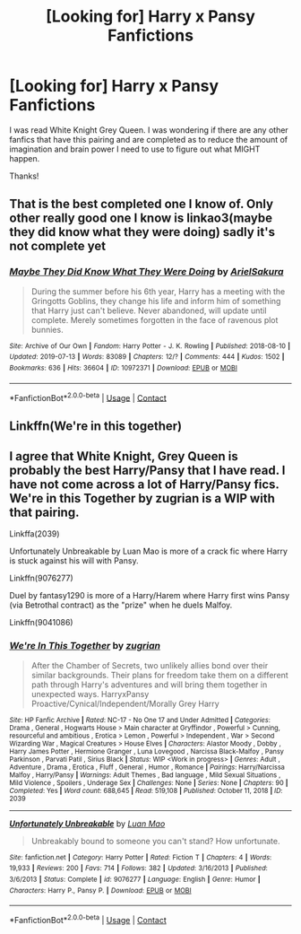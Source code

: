 #+TITLE: [Looking for] Harry x Pansy Fanfictions

* [Looking for] Harry x Pansy Fanfictions
:PROPERTIES:
:Author: MaxNoise23766
:Score: 5
:DateUnix: 1608360321.0
:DateShort: 2020-Dec-19
:FlairText: Request
:END:
I was read White Knight Grey Queen. I was wondering if there are any other fanfics that have this pairing and are completed as to reduce the amount of imagination and brain power I need to use to figure out what MIGHT happen.

Thanks!


** That is the best completed one I know of. Only other really good one I know is linkao3(maybe they did know what they were doing) sadly it's not complete yet
:PROPERTIES:
:Author: Aniki356
:Score: 3
:DateUnix: 1608363393.0
:DateShort: 2020-Dec-19
:END:

*** [[https://archiveofourown.org/works/10972371][*/Maybe They Did Know What They Were Doing/*]] by [[https://www.archiveofourown.org/users/ArielSakura/pseuds/ArielSakura][/ArielSakura/]]

#+begin_quote
  During the summer before his 6th year, Harry has a meeting with the Gringotts Goblins, they change his life and inform him of something that Harry just can't believe. Never abandoned, will update until complete. Merely sometimes forgotten in the face of ravenous plot bunnies.
#+end_quote

^{/Site/:} ^{Archive} ^{of} ^{Our} ^{Own} ^{*|*} ^{/Fandom/:} ^{Harry} ^{Potter} ^{-} ^{J.} ^{K.} ^{Rowling} ^{*|*} ^{/Published/:} ^{2018-08-10} ^{*|*} ^{/Updated/:} ^{2019-07-13} ^{*|*} ^{/Words/:} ^{83089} ^{*|*} ^{/Chapters/:} ^{12/?} ^{*|*} ^{/Comments/:} ^{444} ^{*|*} ^{/Kudos/:} ^{1502} ^{*|*} ^{/Bookmarks/:} ^{636} ^{*|*} ^{/Hits/:} ^{36604} ^{*|*} ^{/ID/:} ^{10972371} ^{*|*} ^{/Download/:} ^{[[https://archiveofourown.org/downloads/10972371/Maybe%20They%20Did%20Know%20What.epub?updated_at=1605416704][EPUB]]} ^{or} ^{[[https://archiveofourown.org/downloads/10972371/Maybe%20They%20Did%20Know%20What.mobi?updated_at=1605416704][MOBI]]}

--------------

*FanfictionBot*^{2.0.0-beta} | [[https://github.com/FanfictionBot/reddit-ffn-bot/wiki/Usage][Usage]] | [[https://www.reddit.com/message/compose?to=tusing][Contact]]
:PROPERTIES:
:Author: FanfictionBot
:Score: 2
:DateUnix: 1608363418.0
:DateShort: 2020-Dec-19
:END:


** Linkffn(We're in this together)
:PROPERTIES:
:Author: EmeraldKT
:Score: 2
:DateUnix: 1608388010.0
:DateShort: 2020-Dec-19
:END:


** I agree that White Knight, Grey Queen is probably the best Harry/Pansy that I have read. I have not come across a lot of Harry/Pansy fics. We're in this Together by zugrian is a WIP with that pairing.

Linkffa(2039)

Unfortunately Unbreakable by Luan Mao is more of a crack fic where Harry is stuck against his will with Pansy.

Linkffn(9076277)

Duel by fantasy1290 is more of a Harry/Harem where Harry first wins Pansy (via Betrothal contract) as the "prize" when he duels Malfoy.

Linkffn(9041086)
:PROPERTIES:
:Author: reddog44mag
:Score: 2
:DateUnix: 1608388460.0
:DateShort: 2020-Dec-19
:END:

*** [[http://www.hpfanficarchive.com/stories/viewstory.php?sid=2039][*/We're In This Together/*]] by [[http://www.hpfanficarchive.com/stories/viewuser.php?uid=15300][/zugrian/]]

#+begin_quote
  After the Chamber of Secrets, two unlikely allies bond over their similar backgrounds. Their plans for freedom take them on a different path through Harry's adventures and will bring them together in unexpected ways. HarryxPansy Proactive/Cynical/Independent/Morally Grey Harry
#+end_quote

^{/Site/: HP Fanfic Archive *|* /Rated/: NC-17 - No One 17 and Under Admitted *|* /Categories/: Drama , General , Hogwarts House > Main character at Gryffindor , Powerful > Cunning, resourceful and ambitious , Erotica > Lemon , Powerful > Independent , War > Second Wizarding War , Magical Creatures > House Elves *|* /Characters/: Alastor Moody , Dobby , Harry James Potter , Hermione Granger , Luna Lovegood , Narcissa Black-Malfoy , Pansy Parkinson , Parvati Patil , Sirius Black *|* /Status/: WIP <Work in progress> *|* /Genres/: Adult , Adventure , Drama , Erotica , Fluff , General , Humor , Romance *|* /Pairings/: Harry/Narcissa Malfoy , Harry/Pansy *|* /Warnings/: Adult Themes , Bad language , Mild Sexual Situations , Mild Violence , Spoilers , Underage Sex *|* /Challenges/: None *|* /Series/: None *|* /Chapters/: 90 *|* /Completed/: Yes *|* /Word count/: 688,645 *|* /Read/: 519,108 *|* /Published/: October 11, 2018 *|* /ID/: 2039}

--------------

[[https://www.fanfiction.net/s/9076277/1/][*/Unfortunately Unbreakable/*]] by [[https://www.fanfiction.net/u/583529/Luan-Mao][/Luan Mao/]]

#+begin_quote
  Unbreakably bound to someone you can't stand? How unfortunate.
#+end_quote

^{/Site/:} ^{fanfiction.net} ^{*|*} ^{/Category/:} ^{Harry} ^{Potter} ^{*|*} ^{/Rated/:} ^{Fiction} ^{T} ^{*|*} ^{/Chapters/:} ^{4} ^{*|*} ^{/Words/:} ^{19,933} ^{*|*} ^{/Reviews/:} ^{200} ^{*|*} ^{/Favs/:} ^{714} ^{*|*} ^{/Follows/:} ^{382} ^{*|*} ^{/Updated/:} ^{3/16/2013} ^{*|*} ^{/Published/:} ^{3/6/2013} ^{*|*} ^{/Status/:} ^{Complete} ^{*|*} ^{/id/:} ^{9076277} ^{*|*} ^{/Language/:} ^{English} ^{*|*} ^{/Genre/:} ^{Humor} ^{*|*} ^{/Characters/:} ^{Harry} ^{P.,} ^{Pansy} ^{P.} ^{*|*} ^{/Download/:} ^{[[http://www.ff2ebook.com/old/ffn-bot/index.php?id=9076277&source=ff&filetype=epub][EPUB]]} ^{or} ^{[[http://www.ff2ebook.com/old/ffn-bot/index.php?id=9076277&source=ff&filetype=mobi][MOBI]]}

--------------

*FanfictionBot*^{2.0.0-beta} | [[https://github.com/FanfictionBot/reddit-ffn-bot/wiki/Usage][Usage]] | [[https://www.reddit.com/message/compose?to=tusing][Contact]]
:PROPERTIES:
:Author: FanfictionBot
:Score: 1
:DateUnix: 1608388479.0
:DateShort: 2020-Dec-19
:END:
